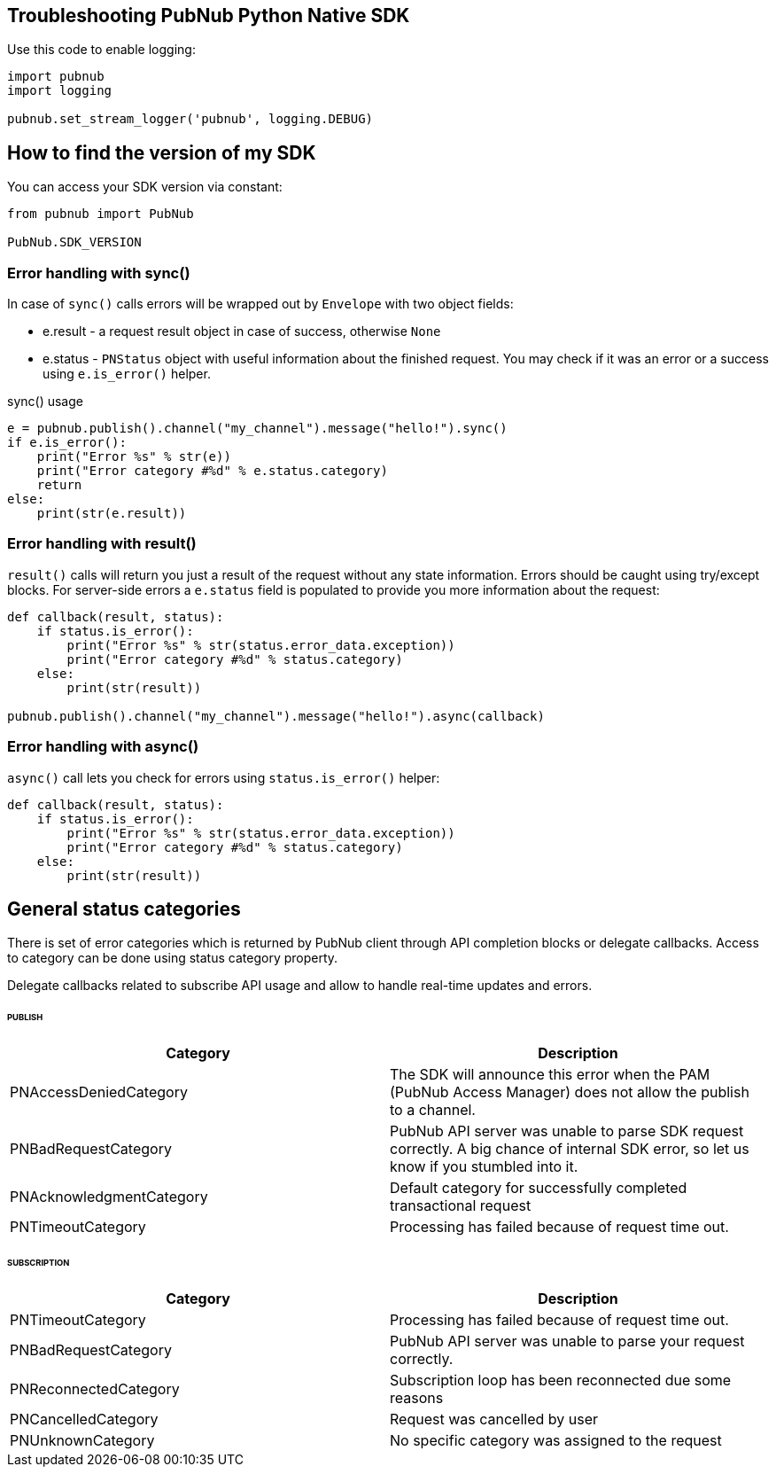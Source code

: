 == Troubleshooting PubNub Python Native SDK

[source, python]
.Use this code to enable logging:
----
import pubnub
import logging

pubnub.set_stream_logger('pubnub', logging.DEBUG)
----

== How to find the version of my SDK
You can access your SDK version via constant:

[source, python]
----
from pubnub import PubNub

PubNub.SDK_VERSION
----

=== Error handling with sync()

In case of `sync()` calls errors will be wrapped out
by `Envelope` with two object fields:

* e.result - a request result object in case of success, otherwise `None`
* e.status - `PNStatus` object with useful information about the finished request.
You may check if it was an error or a success using `e.is_error()` helper.

[source, python]
.sync() usage
----
e = pubnub.publish().channel("my_channel").message("hello!").sync()
if e.is_error():
    print("Error %s" % str(e))
    print("Error category #%d" % e.status.category)
    return
else:
    print(str(e.result))
----

=== Error handling with result()

`result()` calls will return you just a result of the request without any state information.
Errors should be caught using try/except blocks. For server-side errors
a `e.status` field is populated to provide you more information about the request:

[source, python]
----
def callback(result, status):
    if status.is_error():
        print("Error %s" % str(status.error_data.exception))
        print("Error category #%d" % status.category)
    else:
        print(str(result))

pubnub.publish().channel("my_channel").message("hello!").async(callback)
----

=== Error handling with async()

`async()` call lets you check for errors using
`status.is_error()` helper:

[source, python]
----
def callback(result, status):
    if status.is_error():
        print("Error %s" % str(status.error_data.exception))
        print("Error category #%d" % status.category)
    else:
        print(str(result))
----


== General status categories
There is set of error categories which is returned by PubNub client through API completion blocks or delegate callbacks. Access to category can be done using status category property.

Delegate callbacks related to subscribe API usage and allow to handle real-time updates and errors.


====== PUBLISH

|===
| Category | Description

| PNAccessDeniedCategory | The SDK will announce this error when the PAM (PubNub Access Manager) does not allow the publish to a channel.
| PNBadRequestCategory | PubNub API server was unable to parse SDK request correctly. A big chance of internal SDK error, so let us know if you stumbled into it.
| PNAcknowledgmentCategory | Default category for successfully completed transactional request
| PNTimeoutCategory | Processing has failed because of request time out.

|===

====== SUBSCRIPTION

|===
| Category | Description

| PNTimeoutCategory | Processing has failed because of request time out.
| PNBadRequestCategory | PubNub API server was unable to parse your request correctly.
| PNReconnectedCategory | Subscription loop has been reconnected due some reasons
| PNCancelledCategory | Request was cancelled by user
| PNUnknownCategory | No specific category was assigned to the request
|===
